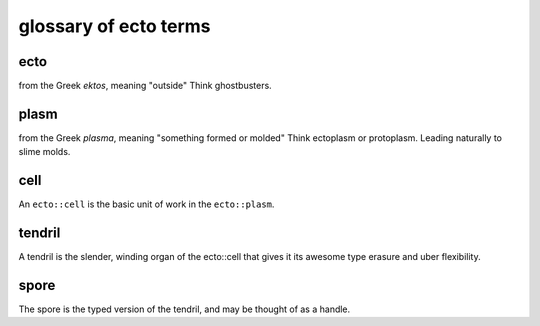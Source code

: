 .. index:: glossary

glossary of ecto terms
======================

.. _ecto-greek:

ecto
----
from the Greek *ektos*, meaning "outside"
Think ghostbusters.

plasm
-----
from the Greek *plasma*, meaning "something formed or molded"
Think ectoplasm or protoplasm. Leading naturally to slime molds.


cell
----
An ``ecto::cell`` is the basic unit of work in the ``ecto::plasm``.


tendril
-------
A tendril is the slender, winding organ of the
ecto::cell that gives it its awesome type erasure and uber
flexibility.

spore
-----
The spore is the typed version of the tendril, and may be thought of as a handle.



